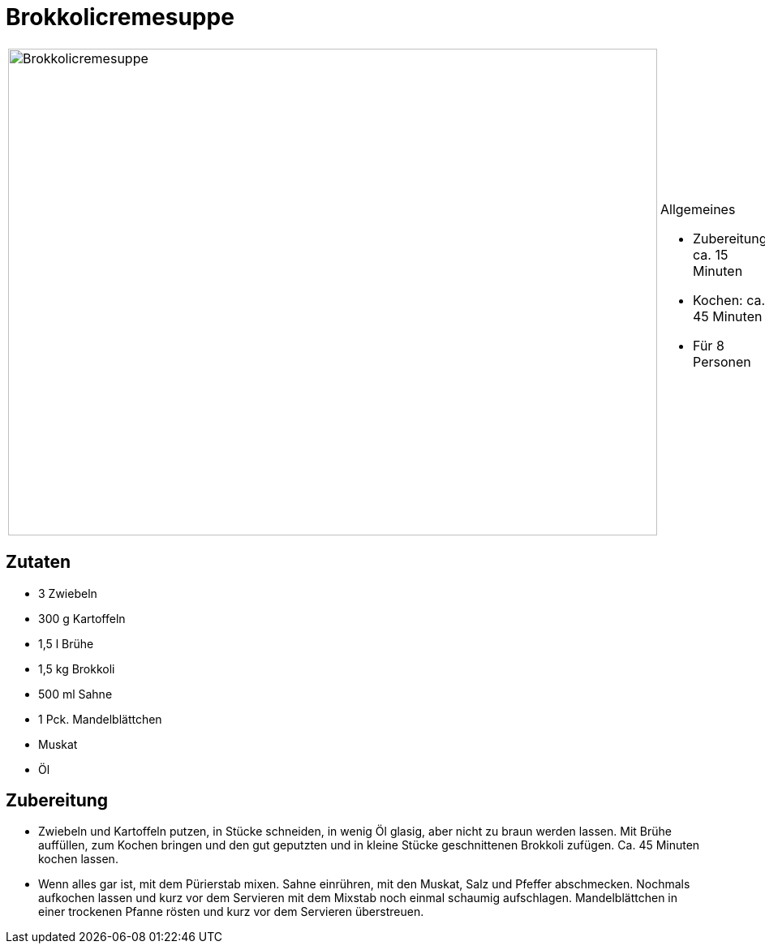 = Brokkolicremesuppe

[cols="1,1", frame="none", grid="none"]
|===
a|image::brokkolicremesuppe.jpg[Brokkolicremesuppe,width=800,height=600,pdfwidth=80%,align="center"]
a|.Allgemeines
* Zubereitung: ca. 15 Minuten
* Kochen: ca. 45 Minuten
* Für 8 Personen
|===

== Zutaten

* 3 Zwiebeln
* 300 g Kartoffeln
* 1,5 l Brühe
* 1,5 kg Brokkoli
* 500 ml Sahne
* 1 Pck. Mandelblättchen
* Muskat
* Öl

== Zubereitung

- Zwiebeln und Kartoffeln putzen, in Stücke schneiden, in wenig Öl
glasig, aber nicht zu braun werden lassen. Mit Brühe auffüllen, zum
Kochen bringen und den gut geputzten und in kleine Stücke geschnittenen
Brokkoli zufügen. Ca. 45 Minuten kochen lassen.
- Wenn alles gar ist, mit dem Pürierstab mixen. Sahne einrühren, mit den
Muskat, Salz und Pfeffer abschmecken. Nochmals aufkochen lassen und kurz
vor dem Servieren mit dem Mixstab noch einmal schaumig aufschlagen.
Mandelblättchen in einer trockenen Pfanne rösten und kurz vor dem
Servieren überstreuen.
